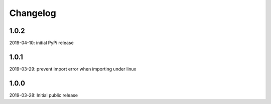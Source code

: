 Changelog
=========

1.0.2
-----

2019-04-10: initial PyPi release

1.0.1
-----

2019-03-29: prevent import error when importing under linux


1.0.0
-----

2019-03-28: Initial public release
